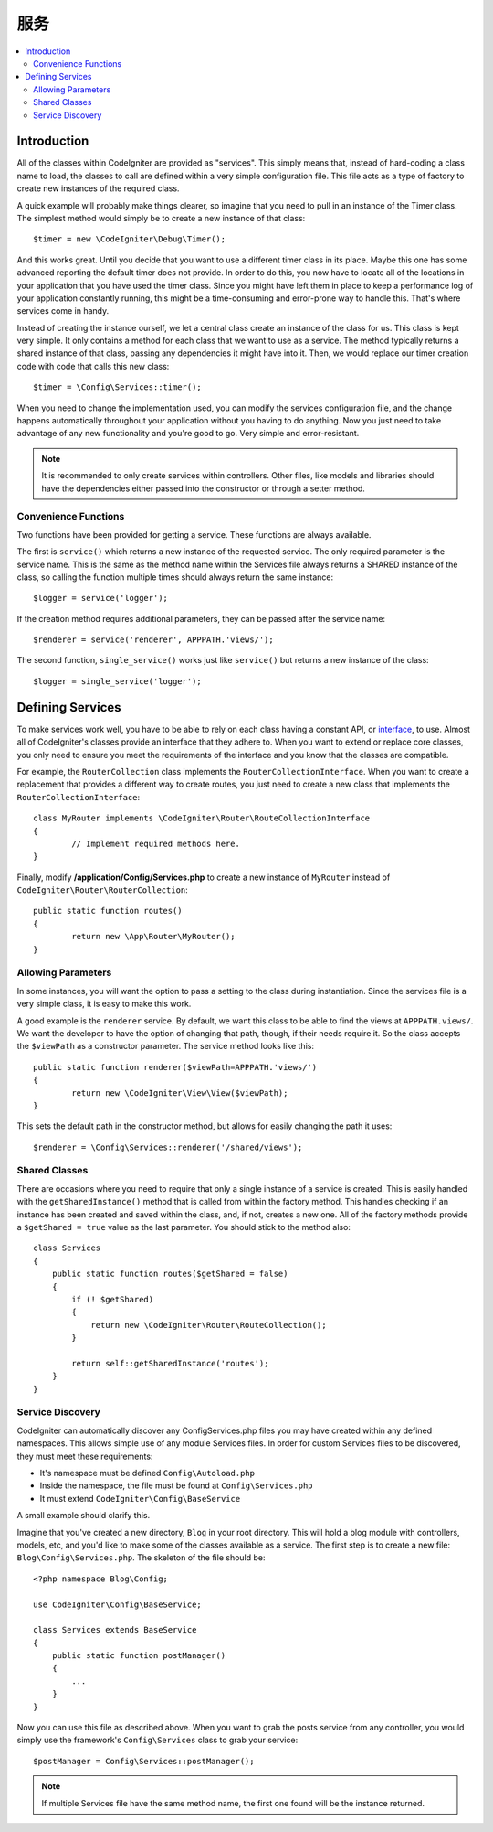 ########
服务
########

.. contents::
    :local:
    :depth: 2

Introduction
============

All of the classes within CodeIgniter are provided as "services". This simply means that, instead
of hard-coding a class name to load, the classes to call are defined within a very simple
configuration file. This file acts as a type of factory to create new instances of the required class.

A quick example will probably make things clearer, so imagine that you need to pull in an instance
of the Timer class. The simplest method would simply be to create a new instance of that class::

	$timer = new \CodeIgniter\Debug\Timer();

And this works great. Until you decide that you want to use a different timer class in its place.
Maybe this one has some advanced reporting the default timer does not provide. In order to do this,
you now have to locate all of the locations in your application that you have used the timer class.
Since you might have left them in place to keep a performance log of your application constantly
running, this might be a time-consuming and error-prone way to handle this. That's where services
come in handy.

Instead of creating the instance ourself, we let a central class create an instance of the
class for us. This class is kept very simple. It only contains a method for each class that we want
to use as a service. The method typically returns a shared instance of that class, passing any dependencies
it might have into it. Then, we would replace our timer creation code with code that calls this new class::

	$timer = \Config\Services::timer();

When you need to change the implementation used, you can modify the services configuration file, and
the change happens automatically throughout your application without you having to do anything. Now
you just need to take advantage of any new functionality and you're good to go. Very simple and
error-resistant.

.. note:: It is recommended to only create services within controllers. Other files, like models and libraries should have the dependencies either passed into the constructor or through a setter method.


Convenience Functions
---------------------

Two functions have been provided for getting a service. These functions are always available.

The first is ``service()`` which returns a new instance of the requested service. The only
required parameter is the service name. This is the same as the method name within the Services
file always returns a SHARED instance of the class, so calling the function multiple times should
always return the same instance::

	$logger = service('logger');

If the creation method requires additional parameters, they can be passed after the service name::

	$renderer = service('renderer', APPPATH.'views/');

The second function, ``single_service()`` works just like ``service()`` but returns a new instance of
the class::

	$logger = single_service('logger');

Defining Services
=================

To make services work well, you have to be able to rely on each class having a constant API, or
`interface <http://php.net/manual/en/language.oop5.interfaces.php>`_, to use. Almost all of
CodeIgniter's classes provide an interface that they adhere to. When you want to extend or replace
core classes, you only need to ensure you meet the requirements of the interface and you know that
the classes are compatible.

For example, the ``RouterCollection`` class implements the ``RouterCollectionInterface``. When you
want to create a replacement that provides a different way to create routes, you just need to
create a new class that implements the ``RouterCollectionInterface``::

	class MyRouter implements \CodeIgniter\Router\RouteCollectionInterface
	{
		// Implement required methods here.
	}

Finally, modify **/application/Config/Services.php** to create a new instance of ``MyRouter``
instead of ``CodeIgniter\Router\RouterCollection``::

	public static function routes()
	{
		return new \App\Router\MyRouter();
	}

Allowing Parameters
-------------------

In some instances, you will want the option to pass a setting to the class during instantiation.
Since the services file is a very simple class, it is easy to make this work.

A good example is the ``renderer`` service. By default, we want this class to be able
to find the views at ``APPPATH.views/``. We want the developer to have the option of
changing that path, though, if their needs require it. So the class accepts the ``$viewPath``
as a constructor parameter. The service method looks like this::

	public static function renderer($viewPath=APPPATH.'views/')
	{
		return new \CodeIgniter\View\View($viewPath);
	}

This sets the default path in the constructor method, but allows for easily changing
the path it uses::

	$renderer = \Config\Services::renderer('/shared/views');

Shared Classes
-----------------

There are occasions where you need to require that only a single instance of a service
is created. This is easily handled with the ``getSharedInstance()`` method that is called from within the
factory method. This handles checking if an instance has been created and saved
within the class, and, if not, creates a new one. All of the factory methods provide a
``$getShared = true`` value as the last parameter. You should stick to the method also::

    class Services
    {
        public static function routes($getShared = false)
        {
            if (! $getShared)
            {
                return new \CodeIgniter\Router\RouteCollection();
            }

            return self::getSharedInstance('routes');
        }
    }

Service Discovery
-----------------

CodeIgniter can automatically discover any Config\Services.php files you may have created within any defined namespaces.
This allows simple use of any module Services files. In order for custom Services files to be discovered, they must
meet these requirements:

- It's namespace must be defined ``Config\Autoload.php``
- Inside the namespace, the file must be found at ``Config\Services.php``
- It must extend ``CodeIgniter\Config\BaseService``

A small example should clarify this.

Imagine that you've created a new directory, ``Blog`` in your root directory. This will hold a blog module with controllers,
models, etc, and you'd like to make some of the classes available as a service. The first step is to create a new file:
``Blog\Config\Services.php``. The skeleton of the file should be::

    <?php namespace Blog\Config;

    use CodeIgniter\Config\BaseService;

    class Services extends BaseService
    {
        public static function postManager()
        {
            ...
        }
    }

Now you can use this file as described above. When you want to grab the posts service from any controller, you
would simply use the framework's ``Config\Services`` class to grab your service::

    $postManager = Config\Services::postManager();

.. note:: If multiple Services file have the same method name, the first one found will be the instance returned.
